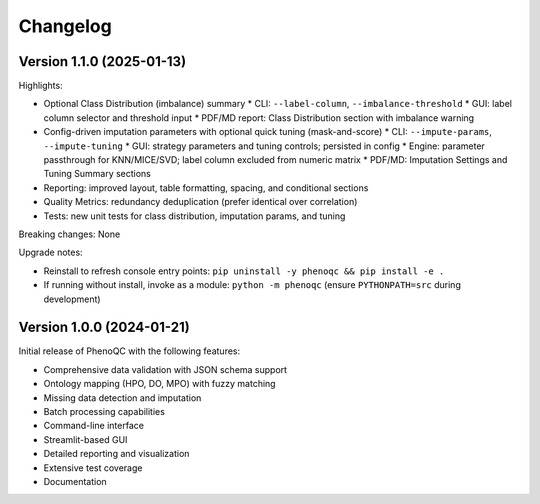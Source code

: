 Changelog
==========================

Version 1.1.0 (2025-01-13)
----------------------------------------------------

Highlights:

* Optional Class Distribution (imbalance) summary
  * CLI: ``--label-column``, ``--imbalance-threshold``
  * GUI: label column selector and threshold input
  * PDF/MD report: Class Distribution section with imbalance warning
* Config-driven imputation parameters with optional quick tuning (mask-and-score)
  * CLI: ``--impute-params``, ``--impute-tuning``
  * GUI: strategy parameters and tuning controls; persisted in config
  * Engine: parameter passthrough for KNN/MICE/SVD; label column excluded from numeric matrix
  * PDF/MD: Imputation Settings and Tuning Summary sections
* Reporting: improved layout, table formatting, spacing, and conditional sections
* Quality Metrics: redundancy deduplication (prefer identical over correlation)
* Tests: new unit tests for class distribution, imputation params, and tuning

Breaking changes: None

Upgrade notes:

* Reinstall to refresh console entry points: ``pip uninstall -y phenoqc && pip install -e .``
* If running without install, invoke as a module: ``python -m phenoqc`` (ensure ``PYTHONPATH=src`` during development)

Version 1.0.0 (2024-01-21)
----------------------------------------------------

Initial release of PhenoQC with the following features:

* Comprehensive data validation with JSON schema support
* Ontology mapping (HPO, DO, MPO) with fuzzy matching
* Missing data detection and imputation
* Batch processing capabilities
* Command-line interface
* Streamlit-based GUI
* Detailed reporting and visualization
* Extensive test coverage
* Documentation 